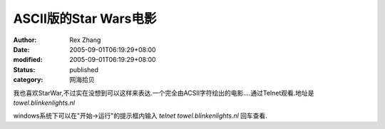 ASCII版的Star Wars电影
####################################

:author: Rex Zhang
:date: 2005-09-01T06:19:29+08:00
:modified: 2005-09-01T06:19:29+08:00
:status: published
:category: 网海拾贝

我也喜欢StarWar,不过实在没想到可以这样来表达.一个完全由ACSII字符绘出的电影....通过Telnet观看.地址是 `towel.blinkenlights.nl`

windows系统下可以在"开始->运行"的提示框内输入 `telnet towel.blinkenlights.nl` 回车查看.﻿
